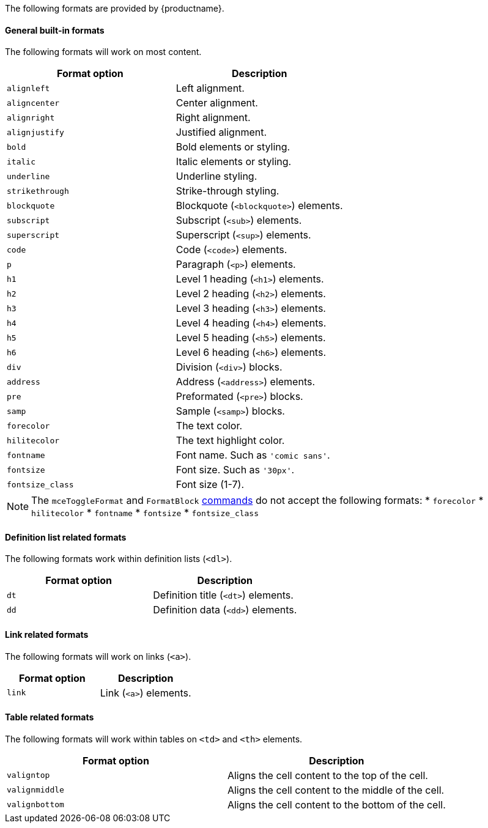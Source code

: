 The following formats are provided by {productname}.

[#general-built-in-formats]
==== General built-in formats

The following formats will work on most content.

|===
| Format option | Description

| `alignleft`
| Left alignment.

| `aligncenter`
| Center alignment.

| `alignright`
| Right alignment.

| `alignjustify`
| Justified alignment.

| `bold`
| Bold elements or styling.

| `italic`
| Italic elements or styling.

| `underline`
| Underline styling.

| `strikethrough`
| Strike-through styling.

| `blockquote`
| Blockquote (`<blockquote>`) elements.

| `subscript`
| Subscript (`<sub>`) elements.

| `superscript`
| Superscript (`<sup>`) elements.

| `code`
| Code (`<code>`) elements.

| `p`
| Paragraph (`<p>`) elements.

| `h1`
| Level 1 heading (`<h1>`) elements.

| `h2`
| Level 2 heading (`<h2>`) elements.

| `h3`
| Level 3 heading (`<h3>`) elements.

| `h4`
| Level 4 heading (`<h4>`) elements.

| `h5`
| Level 5 heading (`<h5>`) elements.

| `h6`
| Level 6 heading (`<h6>`) elements.

| `div`
| Division (`<div>`) blocks.

| `address`
| Address (`<address>`) elements.

| `pre`
| Preformated (`<pre>`) blocks.

| `samp`
| Sample (`<samp>`) blocks.

| `forecolor`
| The text color.

| `hilitecolor`
| The text highlight color.

| `fontname`
| Font name. Such as `'comic sans'`.

| `fontsize`
| Font size. Such as `'30px'`.

| `fontsize_class`
| Font size (1-7).
|===

NOTE: The `mceToggleFormat` and `FormatBlock` link:{modulesDir}/advanced/editor-command-identifiers/[commands] do not accept the following formats:
* `forecolor`
* `hilitecolor`
* `fontname`
* `fontsize`
* `fontsize_class`

[#definition-list-related-formats]
==== Definition list related formats

The following formats work within definition lists (`<dl>`).

|===
| Format option | Description

| `dt`
| Definition title (`<dt>`) elements.

| `dd`
| Definition data (`<dd>`) elements.
|===

[#link-related-formats]
==== Link related formats

The following formats will work on links (`<a>`).

|===
| Format option | Description

| `link`
| Link (`<a>`) elements.
|===

[#table-related-formats]
==== Table related formats

The following formats will work within tables on `<td>` and `<th>` elements.

|===
| Format option | Description

| `valigntop`
| Aligns the cell content to the top of the cell.

| `valignmiddle`
| Aligns the cell content to the middle of the cell.

| `valignbottom`
| Aligns the cell content to the bottom of the cell.
|===
